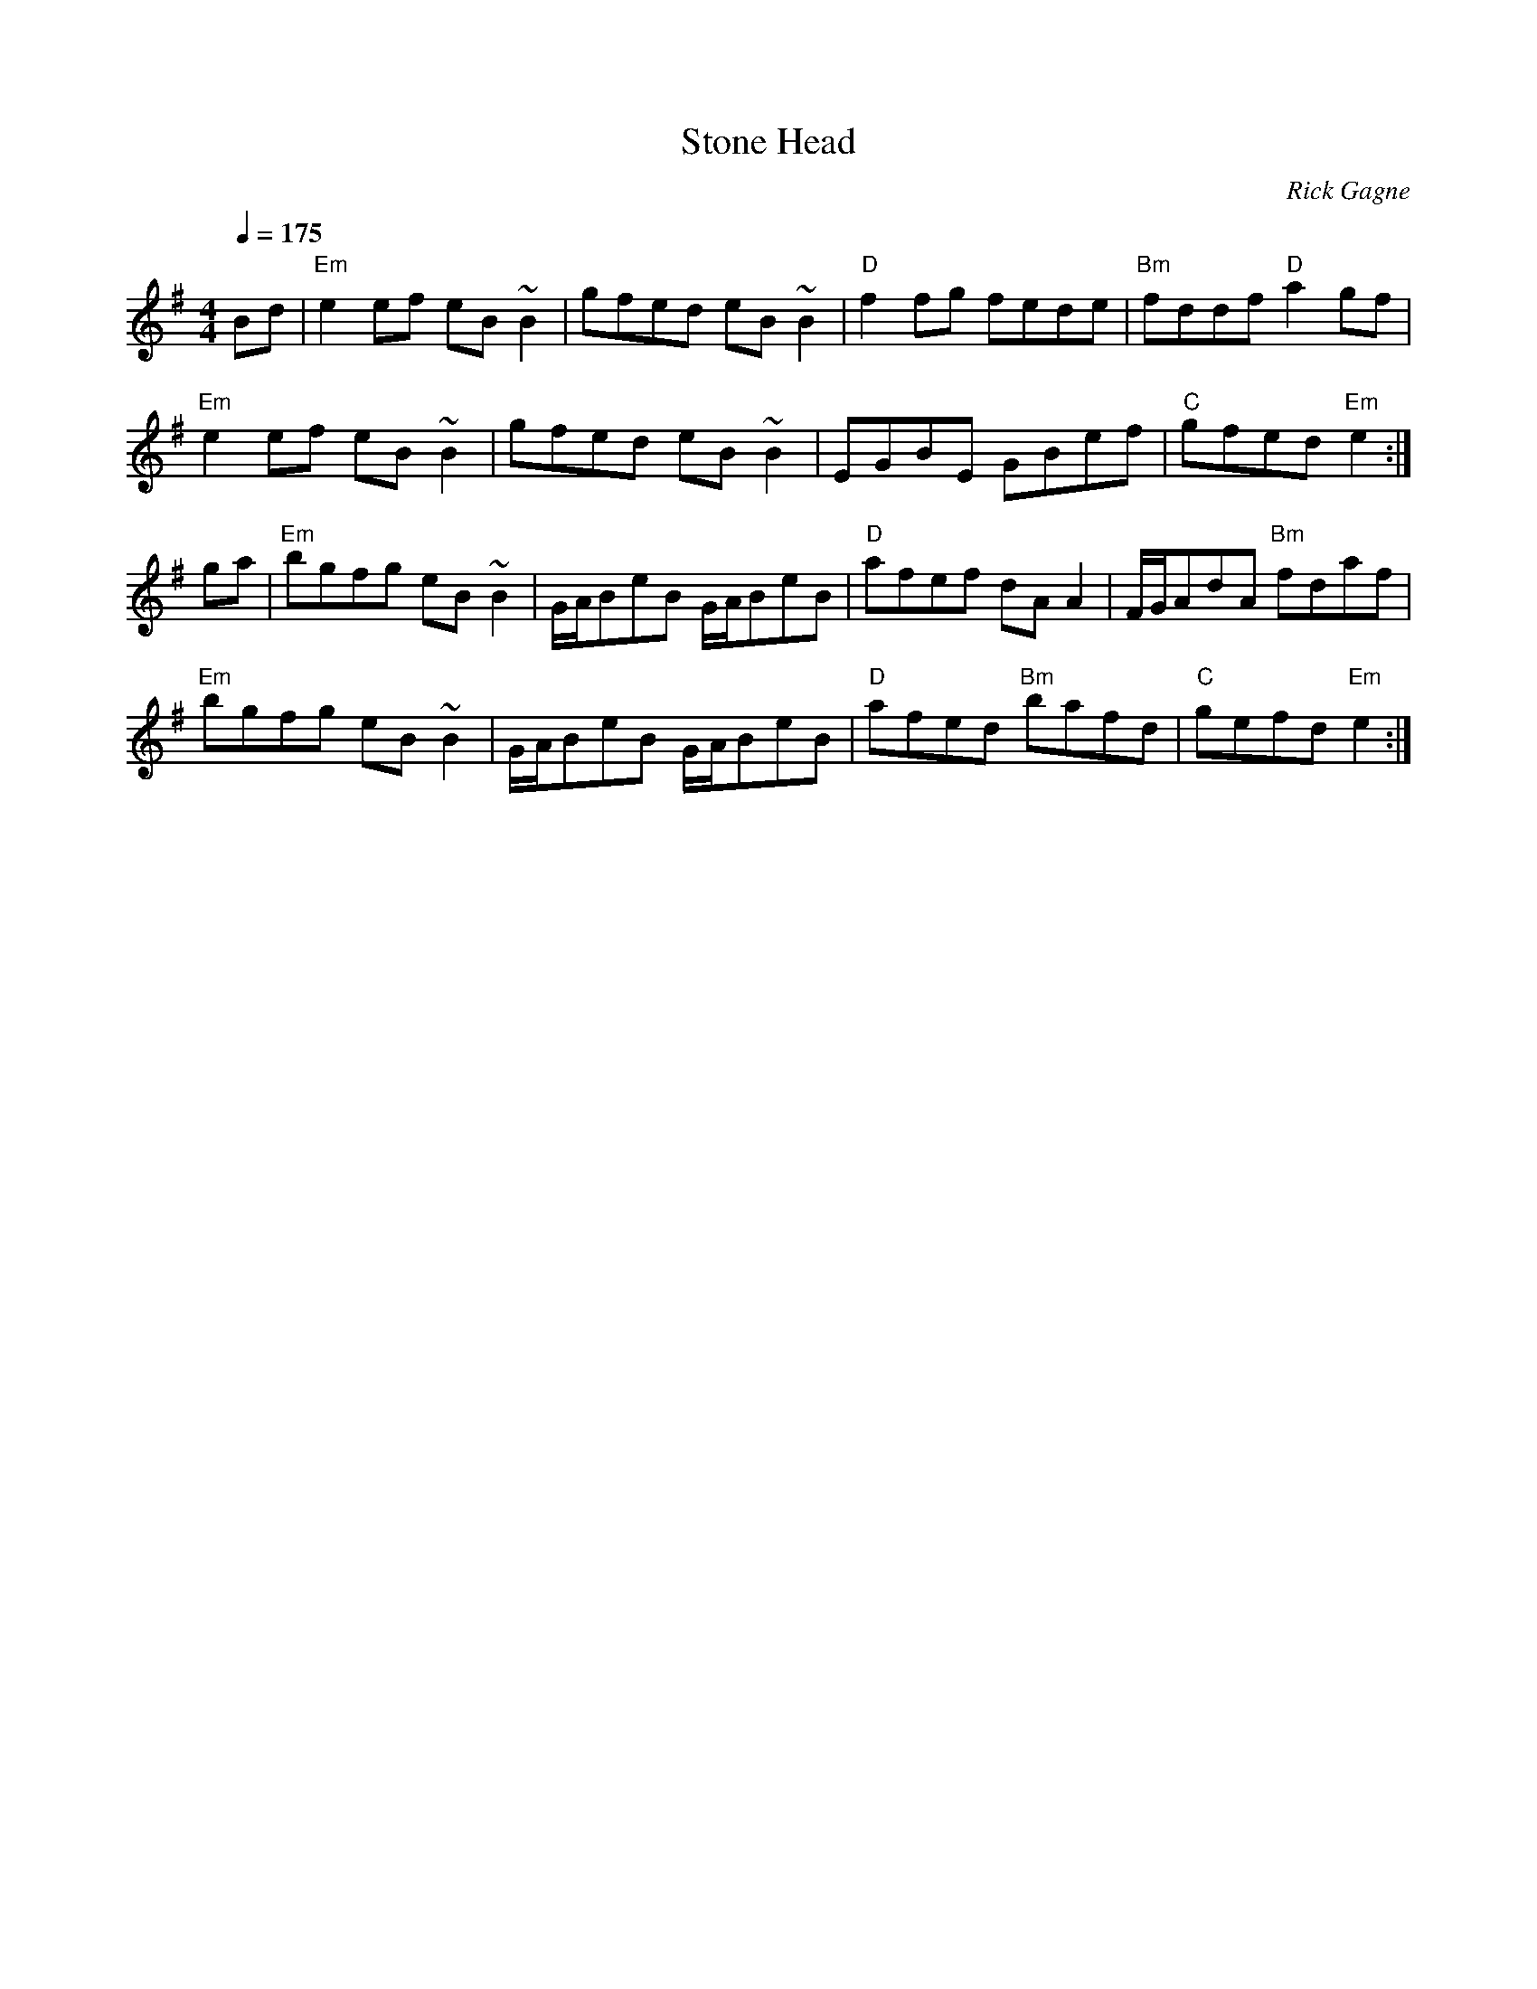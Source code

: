 X:1
T: Stone Head
R: reel
C: Rick Gagne
N: 1991 on whistle
N: no C or C# notes
M: 4/4
Q: 1/4=175
K: Em
Bd | "Em"e2ef eB~B2 | gfed eB~B2 | "D"f2fg fede | "Bm"fddf "D"a2gf |
"Em"e2ef eB~B2 | gfed eB~B2 | EGBE GBef | "C"gfed "Em"e2 :|
ga | "Em"bgfg eB~B2 | G/A/BeB G/A/BeB | "D"afef dAA2 | F/G/AdA "Bm"fdaf |
"Em"bgfg eB~B2 | G/A/BeB G/A/BeB | "D"afed "Bm"bafd | "C"gefd "Em"e2 :|
